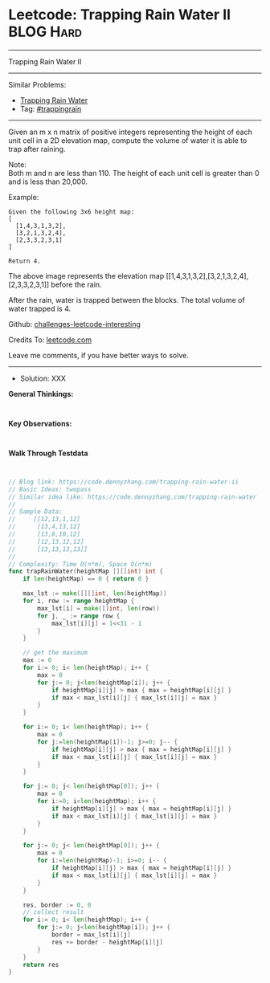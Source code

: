 * Leetcode: Trapping Rain Water II                               :BLOG:Hard:
#+STARTUP: showeverything
#+OPTIONS: toc:nil \n:t ^:nil creator:nil d:nil
:PROPERTIES:
:type:     trappingrain
:END:
---------------------------------------------------------------------
Trapping Rain Water II
---------------------------------------------------------------------
Similar Problems:
- [[https://code.dennyzhang.com/container-water][Trapping Rain Water]]
- Tag: [[https://code.dennyzhang.com/tag/trappingrain][#trappingrain]]
---------------------------------------------------------------------
Given an m x n matrix of positive integers representing the height of each unit cell in a 2D elevation map, compute the volume of water it is able to trap after raining.

Note:
Both m and n are less than 110. The height of each unit cell is greater than 0 and is less than 20,000.

Example:
#+BEGIN_EXAMPLE
Given the following 3x6 height map:
[
  [1,4,3,1,3,2],
  [3,2,1,3,2,4],
  [2,3,3,2,3,1]
]

Return 4.
#+END_EXAMPLE
[[image-blog:Trapping Rain Water II][https://raw.githubusercontent.com/DennyZhang/challenges-leetcode-interesting/master/images/rainwater_empty.png]]

The above image represents the elevation map [[1,4,3,1,3,2],[3,2,1,3,2,4],[2,3,3,2,3,1]] before the rain.
[[image-blog:Trapping Rain Water II][https://raw.githubusercontent.com/DennyZhang/challenges-leetcode-interesting/master/images/rainwater_fill.png]]

After the rain, water is trapped between the blocks. The total volume of water trapped is 4.

Github: [[url-external:https://github.com/DennyZhang/challenges-leetcode-interesting/tree/master/trapping-rain-water-ii][challenges-leetcode-interesting]]

Credits To: [[url-external:https://leetcode.com/problems/trapping-rain-water-ii/description/][leetcode.com]]

Leave me comments, if you have better ways to solve.
---------------------------------------------------------------------
- Solution: XXX

*General Thinkings:*
#+BEGIN_EXAMPLE

#+END_EXAMPLE

*Key Observations:*
#+BEGIN_EXAMPLE

#+END_EXAMPLE

*Walk Through Testdata*
#+BEGIN_EXAMPLE

#+END_EXAMPLE

#+BEGIN_SRC go
// Blog link: https://code.dennyzhang.com/trapping-rain-water-ii
// Basic Ideas: twopass
// Similar idea like: https://code.dennyzhang.com/trapping-rain-water
//
// Sample Data:
//     [[12,13,1,12]
//      [13,4,13,12]
//      [13,8,10,12]
//      [12,13,12,12]
//      [13,13,13,13]]
//
// Complexity: Time O(n*m), Space O(n*m)
func trapRainWater(heightMap [][]int) int {
    if len(heightMap) == 0 { return 0 }

    max_lst := make([][]int, len(heightMap))
    for i, row := range heightMap {
        max_lst[i] = make([]int, len(row))
        for j, _ := range row {
            max_lst[i][j] = 1<<31 - 1
        }
    }

    // get the maximum
    max := 0
    for i:= 0; i< len(heightMap); i++ {
        max = 0
        for j:= 0; j<len(heightMap[i]); j++ {
            if heightMap[i][j] > max { max = heightMap[i][j] }
            if max < max_lst[i][j] { max_lst[i][j] = max }
        }
    }
    
    for i:= 0; i< len(heightMap); i++ {
        max = 0
        for j:=len(heightMap[i])-1; j>=0; j-- {
            if heightMap[i][j] > max { max = heightMap[i][j] }
            if max < max_lst[i][j] { max_lst[i][j] = max }
        }
    }
    
    for j:= 0; j< len(heightMap[0]); j++ {
        max = 0
        for i:=0; i<len(heightMap); i++ {
            if heightMap[i][j] > max { max = heightMap[i][j] }
            if max < max_lst[i][j] { max_lst[i][j] = max }
        }
    }

    for j:= 0; j< len(heightMap[0]); j++ {
        max = 0
        for i:=len(heightMap)-1; i>=0; i-- {
            if heightMap[i][j] > max { max = heightMap[i][j] }
            if max < max_lst[i][j] { max_lst[i][j] = max }
        }
    }

    res, border := 0, 0
    // collect result
    for i:= 0; i< len(heightMap); i++ {
        for j:= 0; j<len(heightMap[i]); j++ {
            border = max_lst[i][j]
            res += border - heightMap[i][j]
        }
    }
    return res
}
#+END_SRC
